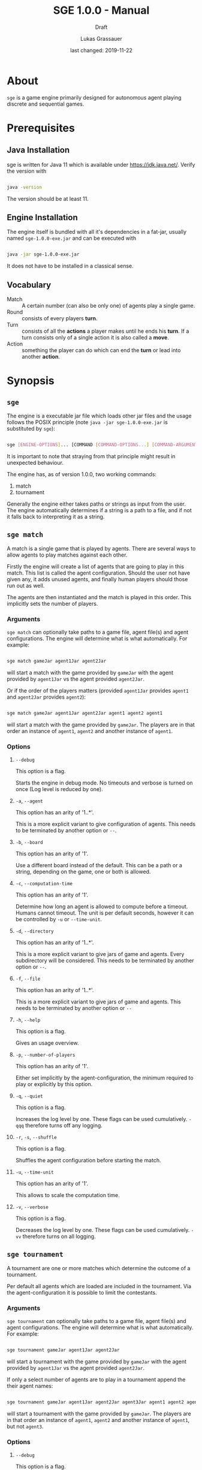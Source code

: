 #+MACRO: version 1.0.0
#+TITLE: SGE {{{version}}} - Manual
#+SUBTITLE: Draft
#+AUTHOR: Lukas Grassauer
#+EMAIL: entze@grassauer.eu
#+DATE: last changed: 2019-11-22

* About

~sge~ is a game engine primarily designed for autonomous agent playing discrete
and sequential games.


* Prerequisites

** Java Installation

 sge is written for Java 11 which is available under [[https://jdk.java.net/][https://jdk.java.net/]].
 Verify the version with

 #+BEGIN_SRC sh

 java -version

 #+END_SRC

 The version should be at least 11.


** Engine Installation

The engine itself is bundled with all it's dependencies in a fat-jar, usually
named ~sge-1.0.0-exe.jar~ and can be executed with

#+BEGIN_SRC sh

java -jar sge-1.0.0-exe.jar

#+END_SRC

It does not have to be installed in a classical sense.


** Vocabulary

- Match :: A certain number (can also be only one) of agents play a single game.
- Round :: consists of every players *turn*.
- Turn :: consists of all the *actions* a player makes until he ends his *turn*.
          If a turn consists only of a single action it is also called a *move*.
- Action :: something the player can do which can end the *turn* or lead into another *action*.


* Synopsis

** ~sge~

The engine is a executable jar file which loads other jar files and the usage
follows the POSIX principle (note ~java -jar sge-1.0.0-exe.jar~ is
substituted by ~sge~):

#+BEGIN_SRC sh

sge [ENGINE-OPTIONS]... [COMMAND [COMMAND-OPTIONS...] [COMMAND-ARGUMENTS]...]

#+END_SRC

It is important to note that straying from that principle might result in
unexpected behaviour.

The engine has, as of version {{{version}}}, two working commands:

1. match
2. tournament

Generally the engine either takes paths or strings as input from the user. The
engine automatically determines if a string is a path to a file, and if not it
falls back to interpreting it as a string.


** ~sge match~

A match is a single game that is played by agents. There are several ways to
allow agents to play matches against each other.

Firstly the engine will create a list of agents that are going to play in this
match. This list is called the agent configuration. Should the user not have
given any, it adds unused agents, and finally human players should those run out
as well.

The agents are then instantiated and the match is played in this order. This
implicitly sets the number of players.

*** Arguments

~sge match~ can optionally take paths to a game file, agent file(s) and agent
configurations. The engine will determine what is what automatically. For
example:

#+BEGIN_SRC sh

sge match gameJar agent1Jar agent2Jar

#+END_SRC

will start a match with the game provided by ~gameJar~ with the agent provided
by ~agent1Jar~ vs the agent provided ~agent2Jar~.

Or if the order of the players matters (provided ~agent1Jar~ provides ~agent1~ and
~agent2Jar~ provides ~agent2~):

#+BEGIN_SRC sh

sge match gameJar agent1Jar agent2Jar agent1 agent2 agent1

#+END_SRC

will start a match with the game provided by ~gameJar~. The players are in that
order an instance of ~agent1~, ~agent2~ and another instance of ~agent1~.


*** Options

**** ~--debug~

This option is a flag.

Starts the engine in debug mode. No timeouts and verbose is turned on once (Log
level is reduced by one).


**** ~-a~, ~--agent~

This option has an arity of '1..*'.

This is a more explicit variant to give configuration of agents. This needs to
be terminated by another option or ~--~.


**** ~-b~, ~--board~

This option has an arity of '1'.

Use a different board instead of the default. This can be a path or a string,
depending on the game, one or both is allowed.


**** ~-c~, ~--computation-time~

This option has an arity of '1'.

Determine how long an agent is allowed to compute before a timeout. Humans
cannot timeout. The unit is per default seconds, however it can be controlled by
~-u~ or ~--time-unit~.


**** ~-d~, ~--directory~

This option has an arity of '1..*'.

This is a more explicit variant to give jars of game and agents. Every
subdirectory will be considered. This needs to be terminated by another option
or ~--~.


**** ~-f~, ~--file~

This option has an arity of '1..*'.

This is a more explicit variant to give jars of game and agents. This needs to
be terminated by another option or ~--~


**** ~-h~, ~--help~

This option is a flag.

Gives an usage overview.


**** ~-p~, ~--number-of-players~

This option has an arity of '1'.

Either set implicitly by the agent-configuration, the minimum required
to play or explicitly by this option.


**** ~-q~, ~--quiet~

This option is a flag.

Increases the log level by one. These flags can be used cumulatively. ~-qqq~
therefore turns off any logging.


**** ~-r~, ~-s~, ~--shuffle~

This option is a flag.

Shuffles the agent configuration before starting the match.


**** ~-u~, ~--time-unit~

This option has an arity of '1'.

This allows to scale the computation time.

**** ~-v~, ~--verbose~

This option is a flag.

Decreases the log level by one. These flags can be used cumulatively. ~-vv~
therefore turns on all logging.


** ~sge tournament~

A tournament are one or more matches which determine the outcome of a
tournament.

Per default all agents which are loaded are included in the tournament. Via the
agent-configuration it is possible to limit the contestants.


*** Arguments

~sge tournament~ can optionally take paths to a game file, agent file(s) and agent
configurations. The engine will determine what is what automatically. For
example:

#+BEGIN_SRC sh

sge tournament gameJar agent1Jar agent2Jar

#+END_SRC

will start a tournament with the game provided by ~gameJar~ with the agent provided
by ~agent1Jar~ vs the agent provided ~agent2Jar~.

If only a select number of agents are to play in a tournament append the their
agent names:

#+BEGIN_SRC sh

sge tournament gameJar agent1Jar agent2Jar agent3Jar agent1 agent2 agent1

#+END_SRC

will start a tournament with the game provided by ~gameJar~. The players are in that
order an instance of ~agent1~, ~agent2~ and another instance of ~agent1~, but
not ~agent3~.


*** Options

**** ~--debug~

This option is a flag.

Starts the engine in debug mode. No timeouts and verbose is turned on once (Log
level is reduced by one).


**** ~-a~, ~--agent~

This option has an arity of '1..*'.

This is a more explicit variant to give configuration of agents. This needs to
be terminated by another option or ~--~.


**** ~-b~, ~--board~

This option has an arity of '1'.

Use a different board instead of the default. This can be a path or a string,
depending on the game, one or both is allowed.


**** ~-c~, ~--computation-time~

This option has an arity of '1'.

Determine how long an agent is allowed to compute before a timeout. Humans
cannot timeout. The unit is per default seconds, however it can be controlled by
~-u~ or ~--time-unit~.


**** ~-d~, ~--directory~

This option has an arity of '1..*'.

This is a more explicit variant to give jars of game and agents. Every
subdirectory will be considered. This needs to be terminated by another option
or ~--~.


**** ~-f~, ~--file~

This option has an arity of '1..*'.

This is a more explicit variant to give jars of game and agents. This needs to
be terminated by another option or ~--~


**** ~-h~, ~--help~

This option is a flag.

Gives an usage overview.

**** ~-m~, ~--mode~

This option has an arity of '1'.

As of version {{{version}}} ~sge tournament~ supports the following tournament
modes:


***** Round Robin

Default. Valid value: ~Round_Robin~

Requires at least 2 agents, but has no upper limit. Matches can be played with 2
agents, but at most as many as tournament contestants.


Every combination of agent is played once.


***** Double Round Robin

Valid value: ~Double_Round_Robin~

Requires at least 2 agents, but has no upper limit. Matches can be played with 2
agents, but at most as many as tournament contestants.

Every permutation of agent is played once.


**** ~-p~, ~--number-of-players~

This option has an arity of '1'.

Implicitly the minimum required to play or explicitly by this option. Note that
this does not change the number of involved agents in a tournament but rather
how many are playing in a single match.


**** ~-q~, ~--quiet~

This option is a flag.

Increases the log level by one. These flags can be used cumulatively. ~-qqq~
therefore turns off any logging.


**** ~-r~, ~-s~, ~--shuffle~

This option is a flag.

Shuffles the agent configuration before starting the tournament.


**** ~-u~, ~--time-unit~

This option has an arity of '1'.

This allows to scale the computation time.

**** ~-v~, ~--verbose~

This option is a flag.

Decreases the log level by one. These flags can be used cumulatively. ~-vv~
therefore turns on all logging.

* Writing for sge

** Writing an Agent

*** Build environment

 Through the build tool make sure that following attributes are ensured:

 + Source Compatibility: 1.11
 + Following Manifest attributes
   - 'Sge-Type': 'agent'
   - 'Agent-Class': path.to.actual.agent
   - 'Agent-Name': The name of the agent
 + Engine is in classpath
 + Recommended: Game is in classpath

 To achieve this in gradle:

 #+BEGIN_SRC build.gradle

 sourceCompatibility = 1.11

 repositories {
  jcenter()
 }

 dependencies {
   compile group: 'at.ac.tuwien.ifs.sge', name: 'sge', version: '1.0.0'
   //also consider to add the game in the same manner
 }

 jar {
  manifest {
   attributes 'Sge-Type': 'agent'
   attributes 'Agent-Class': 'path.to.actual.agent'
   attributes 'Agent-Name': 'The name of the agent'
  }
 }

 #+END_SRC


*** Development Environment

**** Intellij IDEA

 First create a new Gradle project, by selecting /File/, then /New/ and then
 /Project.../ (see Figure 1).

 #+CAPTION: Create a new project in Intellij IDEA.
 #+NAME: figgnewproj
 [[./AGENT_GUIDE_IDEA_NEW_PROJECT.png]]

 Select /Gradle/ (see Figure 2) and then follow the wizard.

 #+CAPTION: Select the Gradle project template.
 #+NAME: figggradle
 [[./AGENT_GUIDE_IDEA_GRADLE.png]]

 After that replace the contents of the ~build.gradle~ file with that given in
 /Build Environment/.


**** Eclipse

 First create a new Gradle project, by selecting /File/, then /New/ and then
 /Project.../ (see Figure 3)

 #+CAPTION: Create a new project in Eclipse.
 #+NAME: figenewproj
 [[./AGENT_GUIDE_ECLIPSE_NEW_PROJECT.png]]

 #+CAPTION: Select the Gradle project template.
 #+NAME: figegradle
 [[./AGENT_GUIDE_ECLIPSE_GRADLE.png]]

 Select /Gradle/, then /Gradle Project/ (see Figure 4) and then follow the
 wizard. After that replace the contents of the ~build.gradle~ file with that
 given in /Build Environment/.


*** Implementing the GameAgent Interface

 In order to write an agent for sge a class has to implement the interface
 ~GameAgent~. It is also highly recommended to extend from
 ~at.ac.tuwien.ifs.sge.agent.AbstractAgent~. It provides comparators which allow
 to compare games by utility and heuristic value and a method
 ~shouldStopComputation()~ which checks if the a certain part (per default half)
 of the computation time was already used.

 Here an minimal working example that chooses the first available option of any
 game:

 #+BEGIN_SRC java

 import at.ac.tuwien.ifs.sge.agent.*;
 import at.ac.tuwien.ifs.sge.engine.Logger;

 public class FirstAgent<G extends Game<A, ?>, A> extends AbstractGameAgent<G, A>
   implements GameAgent<G, A> {

  public FirstAgent(Logger log){
   super(log);
  }

  @Override
  public A computeNextAction(G game,
                             long computationTime,
                             TimeUnit timeUnit){
   //optionally set AbstractGameAgent timers
   super.setTimers(computationTime, timeUnit);
   //choose the first option
   return List.copyOf(game.getPossibleActions()).get(0);
  }

 }

 #+END_SRC

 Note that there has to exist at least a constructor with
 ~at.ac.tuwien.ifs.sge.engine.Logger~ as argument. This logger does not have to
 be used though.

 Every instance of the agents is created via this constructor. This also means
 that if the same agent plays against itself two instances of it are created.

 Every agent also has the methods ~setUp(numberOfPlayers, playerNumber)~ called
 before every match, ~tearDown()~ called after every match, and ~destroy()~
 called before shutting down. These methods can be used to get resources in place
 or to destroy them. Note that the same instance is used for multiple matches.


*** Game API

 Every game follows the ~Game<A, B>~ API, where ~A~ is an action and ~B~ is the
 board.

 The javadoc explains every method and their contracts in detail, however here
 are the most important relisted.

 #+BEGIN_SRC java

 /**
  * Checks whether the game is over yet. Once this state is reached it can
  * not be left.
  *
  * @return true if and only if game over
  */
 boolean isGameOver();

 /**
  * Checks which player's move it is and returns the id of the player.
  * A negative number indicates some indeterminacy which is resolved by
  * the game itself.
  *
  * @return the id of the player
  */
 int getCurrentPlayer();

 /**
  * Applies the (public) utility function for the given player. The
  * utility function is the final measure which determines how
  * "good" a player does. The player with the highest value is
  * considered the winner. On equality it is considered a tie.
  *
  * @param player - the player
  * @return the result of the utility function for the player
  */
 double getUtilityValue(int player);

 /**
  * Applies the heuristic function for the given player. This function
  * is a more lax measure in how "good" a player does, it is not used
  * to determine the outcome of a game. Per default the same as
  * getUtilityValue().
  *
  * @param player - the player
  * @return the result of the heuristic function for the player
  */
 default double getHeuristicValue(int player) {
   return getUtilityValue(player);
 }

 /**
  * Collects all possible moves and returns them as a set. Should the
  * game be over an empty set is returned instead.
  *
  * @return a set of all possible moves
  */
 Set<A> getPossibleActions();

 /**
  * Returns a copy of the current board. Notice that only in non-canonical
  * games some information might be hidden.
  *
  * @return the board
  */
 B getBoard();

 /**
  * Checks whether doAction(action) would not throw an exception.
  *
  * @param action - the action
  * @return true - iff the action is valid and possible
  */
 boolean isValidAction(A action);

 /**
  * Does a given action.
  *
  * @param action - the action to take
  * @return a new copy of the game with the given action applied
  * @throws IllegalArgumentException - In the case of a non-existing action or null
  * @throws IllegalStateException    - If game over
  */
 Game<A, B> doAction(A action);

 /**
  * Returns the record of all previous actions and which player has done it.
  *
  * @return the record of all previous actions
  */
 List<ActionRecord<A>> getActionRecords();

 /**
  * If the game is in a state of indeterminacy, this method will return an
  * action according to the distribution of probabilities, or hidden
  * information. If the game is in a definitive state null is returned.
  *
  * @return a possible action, which determines the game
  */
 A determineNextAction();

 #+END_SRC


*** Logging

 The standard logger implementation provides five levels of logging.

 1. Trace (level $-2$)
 2. Debug (level $-1$)
 3. Info (level 0)
 4. Warn (level 1)
 5. Error (level 2)

 A logger can be configured with pre and post strings which are pre- and appended
 to some of the printed strings.

 An API-abiding agent is passed a logger which has the same level as the engine.
 This can be useful as repeated printing is suboptimal for the performance,
 however some debug information is sometimes useful.

 Every level of logging has a couple of variants. Using ~debug~ as example:

 + ~debug~ (prints pre, the message, post and newline)
 + ~deb~ (same as ~debug~ but without newline in the end)

 Those two now have multiple variants again:

 + ~debugf~ (prints a formatted string, behaving like ~String.format~)
 + ~debugEnum~ (prints a message and a number, mostly used for indicating that
   something is counted)
 + ~debugProcess~ (prints a message and a progress percentage, as well as the
   explicit values, mostly used for indicating that something is processed)

 Every variant of these have variants again

 + ~_debug~ (Print no pre)
 + ~debug_~ (Print no post)
 + ~_debug_~ (Print no pre and post)

This can be double checked in the javadoc.

*** Debugging

 To effectively debug (in JUnit for example). You can create a new instance of
 the game with the constructor and an instance of your agent.

 #+BEGIN_SRC java

 @Test
 public void text_example(){
  ExampleGame exampleGame = new ExampleGame();
  FirstAgent agent = new FirstAgent();

  // Bring game and agent to the required state


  ExampleAction action = agent.determineNextAction(exampleGame, 30, TimeUnit.SECONDS);
  ExampleGame next = (ExampleGame) exampleGame.doAction(action);

  //Test if agent behaves as expected

 }

 #+END_SRC

 # * Comprehensive Guide


# ** Writing a Game
